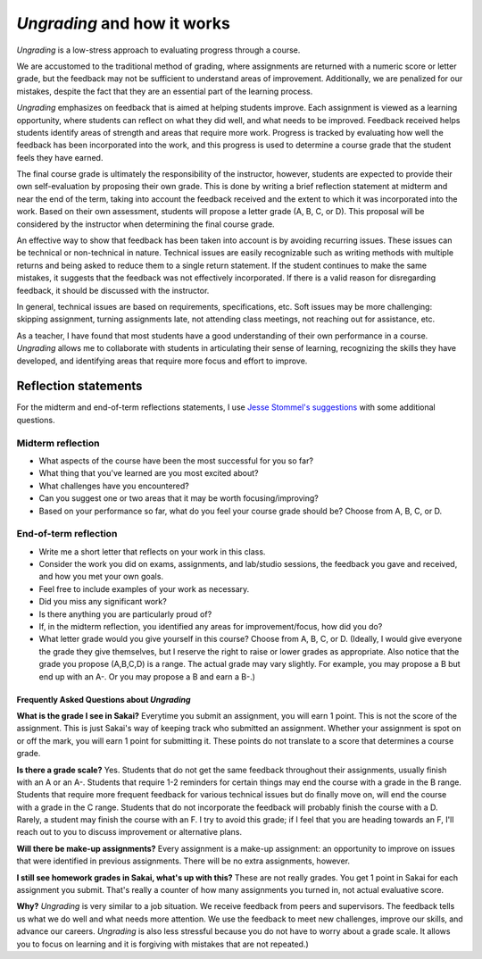 

*Ungrading* and how it works
--------------------------------------------------------

*Ungrading* is a low-stress approach to evaluating progress through a course. 

We are accustomed to the traditional method of grading, where assignments are returned with a numeric score or letter grade, but the feedback may not be sufficient to understand areas of improvement. Additionally, we are penalized for our mistakes, despite the fact that they are an essential part of the learning process.

*Ungrading* emphasizes on feedback that is aimed at helping students improve. Each assignment is viewed as a learning opportunity, where students can reflect on what they did well, and what needs to be improved. Feedback received helps students identify areas of strength and areas that require more work. Progress is tracked by evaluating how well the feedback has been incorporated into the work, and this progress is used to determine a course grade that the student feels they have earned.

The final course grade is ultimately the responsibility of the instructor, however, students are expected to provide their own self-evaluation by proposing their own grade. This is done by writing a brief reflection statement at midterm and near the end of the term, taking into account the feedback received and the extent to which it was incorporated into the work. Based on their own assessment, students will propose a letter grade (A, B, C, or D). This proposal will be considered by the instructor when determining the final course grade.

An effective way to show that feedback has been taken into account is by avoiding recurring issues. These issues can be technical or non-technical in nature. Technical issues are easily recognizable such as writing methods with multiple returns and being asked to reduce them to a single return statement. If the student continues to make the same mistakes, it suggests that the feedback was not effectively incorporated. If there is a valid reason for disregarding feedback, it should be discussed with the instructor.


In general, technical issues are based on requirements, specifications, etc. Soft issues may be more challenging: skipping assignment, turning assignments late, not attending class meetings, not reaching out for assistance, etc. 

As a teacher, I have found that most students have a good understanding of their own performance in a course. *Ungrading* allows me to collaborate with students in articulating their sense of learning, recognizing the skills they have developed, and identifying areas that require more focus and effort to improve.


Reflection statements
+++++++++++++++++++++


For the midterm and end-of-term reflections statements, I use `Jesse Stommel's suggestions <https://www.jessestommel.com/ungrading-an-faq/>`__ with some additional questions.

Midterm reflection
==================

* What aspects of the course have been the most successful for you so far? 
* What thing that you've learned are you most excited about?
* What challenges have you encountered? 
* Can you suggest one or two areas that it may be worth focusing/improving?
* Based on your performance so far, what do you feel your course grade should be? Choose from A, B, C, or D.

End-of-term reflection
======================
* Write me a short letter that reflects on your work in this class. 
* Consider the work you did on exams, assignments, and lab/studio sessions, the feedback you gave and received, and how you met your own goals. 
* Feel free to include examples of your work as necessary. 
* Did you miss any significant work? 
* Is there anything you are particularly proud of?
* If, in the midterm reflection, you identified any areas for improvement/focus, how did you do?
* What letter grade would you give yourself in this course? Choose from A, B, C, or D. (Ideally, I would give everyone the grade they give themselves, but I reserve the right to raise or lower grades as appropriate. Also notice that the grade you propose (A,B,C,D) is a range. The actual grade may vary slightly. For example, you may propose a B but end up with an A-. Or you may propose a B and earn a B-.)

Frequently Asked Questions about *Ungrading*
.............................................


**What is the grade I see in Sakai?** Everytime you submit an assignment, you will earn 1 point. This is not the score of the assignment. This is just Sakai's way of keeping track who submitted an assignment. Whether your assignment is spot on or off the mark, you will earn 1 point for submitting it. These points do not translate to a score that determines a course grade.

**Is there a grade scale?** Yes. Students that do not get the same feedback throughout their assignments, usually finish with an A or an A-. Students that require 1-2 reminders for certain things may end the course with a grade in the B range. Students that require more frequent feedback for various technical issues but do finally move on, will end the course with a grade in the C range. Students that do not incorporate the feedback will probably finish the course with a D. Rarely, a student may finish the course with an F. I try to avoid this grade; if I feel that you are heading towards an F, I'll reach out to you to discuss improvement or alternative plans.

**Will there be make-up assignments?** Every assignment is a make-up assignment: an opportunity to improve on issues that were identified in previous assignments. There will be no extra assignments, however.


**I still see homework grades in Sakai, what's up with this?** These are not really grades. You get 1 point in Sakai for each assignment you submit. That's really a counter of how many assignments you turned in, not actual evaluative score.

**Why?**  *Ungrading* is very similar to a job situation. We receive feedback from peers and supervisors. The feedback tells us what we do well and what needs more attention. We use the feedback to meet new challenges, improve our skills, and advance our careers. *Ungrading* is also less stressful because you do not have to worry about a grade scale. It allows you to focus on learning and it is forgiving with mistakes that are not repeated.)